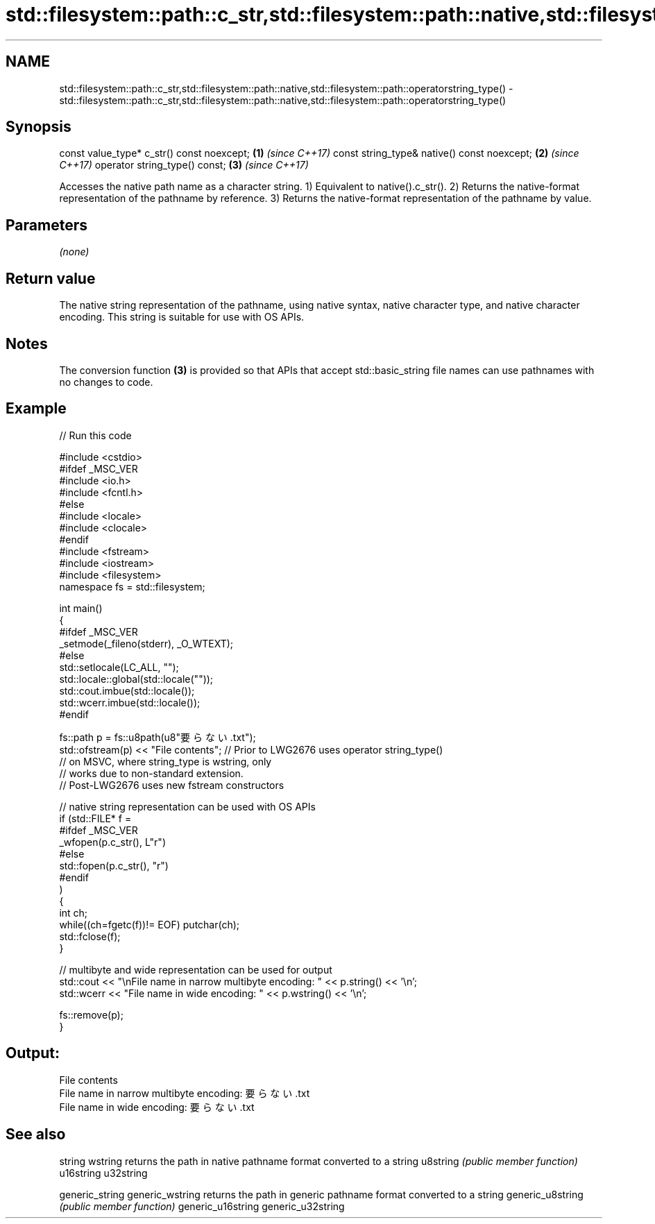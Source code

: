 .TH std::filesystem::path::c_str,std::filesystem::path::native,std::filesystem::path::operatorstring_type() 3 "2020.03.24" "http://cppreference.com" "C++ Standard Libary"
.SH NAME
std::filesystem::path::c_str,std::filesystem::path::native,std::filesystem::path::operatorstring_type() \- std::filesystem::path::c_str,std::filesystem::path::native,std::filesystem::path::operatorstring_type()

.SH Synopsis

const value_type* c_str() const noexcept;   \fB(1)\fP \fI(since C++17)\fP
const string_type& native() const noexcept; \fB(2)\fP \fI(since C++17)\fP
operator string_type() const;               \fB(3)\fP \fI(since C++17)\fP

Accesses the native path name as a character string.
1) Equivalent to native().c_str().
2) Returns the native-format representation of the pathname by reference.
3) Returns the native-format representation of the pathname by value.

.SH Parameters

\fI(none)\fP

.SH Return value

The native string representation of the pathname, using native syntax, native character type, and native character encoding. This string is suitable for use with OS APIs.

.SH Notes

The conversion function \fB(3)\fP is provided so that APIs that accept std::basic_string file names can use pathnames with no changes to code.

.SH Example


// Run this code

  #include <cstdio>
  #ifdef _MSC_VER
  #include <io.h>
  #include <fcntl.h>
  #else
  #include <locale>
  #include <clocale>
  #endif
  #include <fstream>
  #include <iostream>
  #include <filesystem>
  namespace fs = std::filesystem;

  int main()
  {
  #ifdef _MSC_VER
      _setmode(_fileno(stderr), _O_WTEXT);
  #else
      std::setlocale(LC_ALL, "");
      std::locale::global(std::locale(""));
      std::cout.imbue(std::locale());
      std::wcerr.imbue(std::locale());
  #endif

      fs::path p = fs::u8path(u8"要らない.txt");
      std::ofstream(p) << "File contents"; // Prior to LWG2676 uses operator string_type()
                                           // on MSVC, where string_type is wstring, only
                                           // works due to non-standard extension.
                                           // Post-LWG2676 uses new fstream constructors

      // native string representation can be used with OS APIs
      if (std::FILE* f =
  #ifdef _MSC_VER
                  _wfopen(p.c_str(), L"r")
  #else
                  std::fopen(p.c_str(), "r")
  #endif
          )
      {
          int ch;
          while((ch=fgetc(f))!= EOF) putchar(ch);
          std::fclose(f);
      }

      // multibyte and wide representation can be used for output
      std::cout << "\\nFile name in narrow multibyte encoding: " << p.string() << '\\n';
      std::wcerr << "File name in wide encoding: " << p.wstring() << '\\n';

      fs::remove(p);
  }

.SH Output:

  File contents
  File name in narrow multibyte encoding: 要らない.txt
  File name in wide encoding: 要らない.txt


.SH See also



string
wstring           returns the path in native pathname format converted to a string
u8string          \fI(public member function)\fP
u16string
u32string

generic_string
generic_wstring   returns the path in generic pathname format converted to a string
generic_u8string  \fI(public member function)\fP
generic_u16string
generic_u32string




